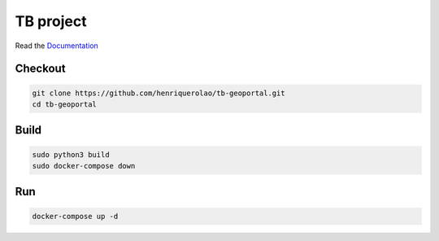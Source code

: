 TB project
===================

Read the `Documentation <https://camptocamp.github.io/c2cgeoportal/2.7/>`_

Checkout
--------

.. code::

   git clone https://github.com/henriquerolao/tb-geoportal.git
   cd tb-geoportal

Build
-----

.. code::

  sudo python3 build
  sudo docker-compose down

Run
---

.. code::

   docker-compose up -d

.. Feel free to add project-specific things.
